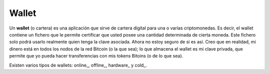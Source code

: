 Wallet
~~~~~~

Un **wallet** (o cartera) es una aplicación que sirve de cartera digital para
una o varias criptomonedas. Es decir, el wallet contiene un fichero que le
permite certificar que usted posee una cantidad determinada de cierta moneda.
Este fichero solo podrá usarlo realmente quien tenga la clave asociada. Ahora
no estoy seguro de si es así. Creo que en realidad, mi dinero está en todos los
nodos de la red Bitcoin (o la que sea); lo que almacena el wallet es mi clave
privada, que permite que yo pueda hacer transferencias con mis tokens Bitoins
(o de lo que sea).

Existen varios tipos de wallets: online_, offline_, hardware_ y cold_.

.. _online: `Wallet online`_
.. _offline: `Wallet offline`_
.. _hardware: `Wallet hardware`_
.. _cold: `Cold wallet`_

